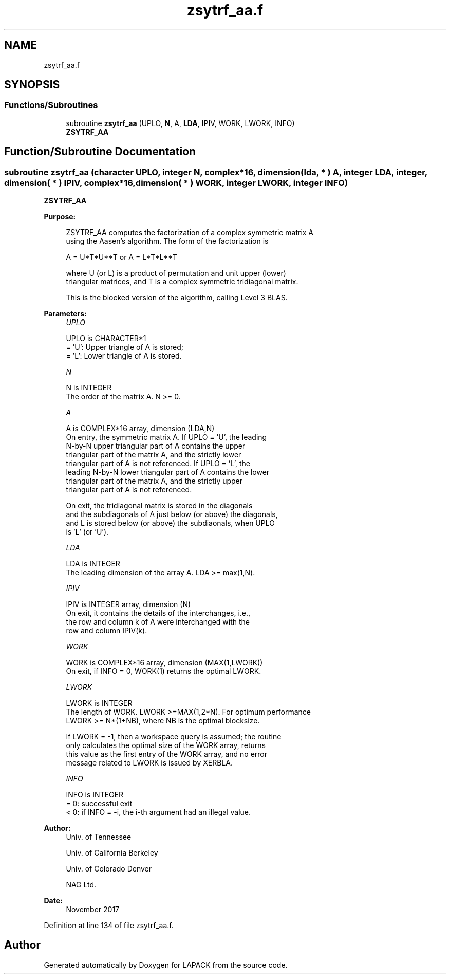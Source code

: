 .TH "zsytrf_aa.f" 3 "Tue Nov 14 2017" "Version 3.8.0" "LAPACK" \" -*- nroff -*-
.ad l
.nh
.SH NAME
zsytrf_aa.f
.SH SYNOPSIS
.br
.PP
.SS "Functions/Subroutines"

.in +1c
.ti -1c
.RI "subroutine \fBzsytrf_aa\fP (UPLO, \fBN\fP, A, \fBLDA\fP, IPIV, WORK, LWORK, INFO)"
.br
.RI "\fBZSYTRF_AA\fP "
.in -1c
.SH "Function/Subroutine Documentation"
.PP 
.SS "subroutine zsytrf_aa (character UPLO, integer N, complex*16, dimension( lda, * ) A, integer LDA, integer, dimension( * ) IPIV, complex*16, dimension( * ) WORK, integer LWORK, integer INFO)"

.PP
\fBZSYTRF_AA\fP  
.PP
\fBPurpose: \fP
.RS 4

.PP
.nf
 ZSYTRF_AA computes the factorization of a complex symmetric matrix A
 using the Aasen's algorithm.  The form of the factorization is

    A = U*T*U**T  or  A = L*T*L**T

 where U (or L) is a product of permutation and unit upper (lower)
 triangular matrices, and T is a complex symmetric tridiagonal matrix.

 This is the blocked version of the algorithm, calling Level 3 BLAS.
.fi
.PP
 
.RE
.PP
\fBParameters:\fP
.RS 4
\fIUPLO\fP 
.PP
.nf
          UPLO is CHARACTER*1
          = 'U':  Upper triangle of A is stored;
          = 'L':  Lower triangle of A is stored.
.fi
.PP
.br
\fIN\fP 
.PP
.nf
          N is INTEGER
          The order of the matrix A.  N >= 0.
.fi
.PP
.br
\fIA\fP 
.PP
.nf
          A is COMPLEX*16 array, dimension (LDA,N)
          On entry, the symmetric matrix A.  If UPLO = 'U', the leading
          N-by-N upper triangular part of A contains the upper
          triangular part of the matrix A, and the strictly lower
          triangular part of A is not referenced.  If UPLO = 'L', the
          leading N-by-N lower triangular part of A contains the lower
          triangular part of the matrix A, and the strictly upper
          triangular part of A is not referenced.

          On exit, the tridiagonal matrix is stored in the diagonals
          and the subdiagonals of A just below (or above) the diagonals,
          and L is stored below (or above) the subdiaonals, when UPLO
          is 'L' (or 'U').
.fi
.PP
.br
\fILDA\fP 
.PP
.nf
          LDA is INTEGER
          The leading dimension of the array A.  LDA >= max(1,N).
.fi
.PP
.br
\fIIPIV\fP 
.PP
.nf
          IPIV is INTEGER array, dimension (N)
          On exit, it contains the details of the interchanges, i.e.,
          the row and column k of A were interchanged with the
          row and column IPIV(k).
.fi
.PP
.br
\fIWORK\fP 
.PP
.nf
          WORK is COMPLEX*16 array, dimension (MAX(1,LWORK))
          On exit, if INFO = 0, WORK(1) returns the optimal LWORK.
.fi
.PP
.br
\fILWORK\fP 
.PP
.nf
          LWORK is INTEGER
          The length of WORK. LWORK >=MAX(1,2*N). For optimum performance
          LWORK >= N*(1+NB), where NB is the optimal blocksize.

          If LWORK = -1, then a workspace query is assumed; the routine
          only calculates the optimal size of the WORK array, returns
          this value as the first entry of the WORK array, and no error
          message related to LWORK is issued by XERBLA.
.fi
.PP
.br
\fIINFO\fP 
.PP
.nf
          INFO is INTEGER
          = 0:  successful exit
          < 0:  if INFO = -i, the i-th argument had an illegal value.
.fi
.PP
 
.RE
.PP
\fBAuthor:\fP
.RS 4
Univ\&. of Tennessee 
.PP
Univ\&. of California Berkeley 
.PP
Univ\&. of Colorado Denver 
.PP
NAG Ltd\&. 
.RE
.PP
\fBDate:\fP
.RS 4
November 2017 
.RE
.PP

.PP
Definition at line 134 of file zsytrf_aa\&.f\&.
.SH "Author"
.PP 
Generated automatically by Doxygen for LAPACK from the source code\&.
